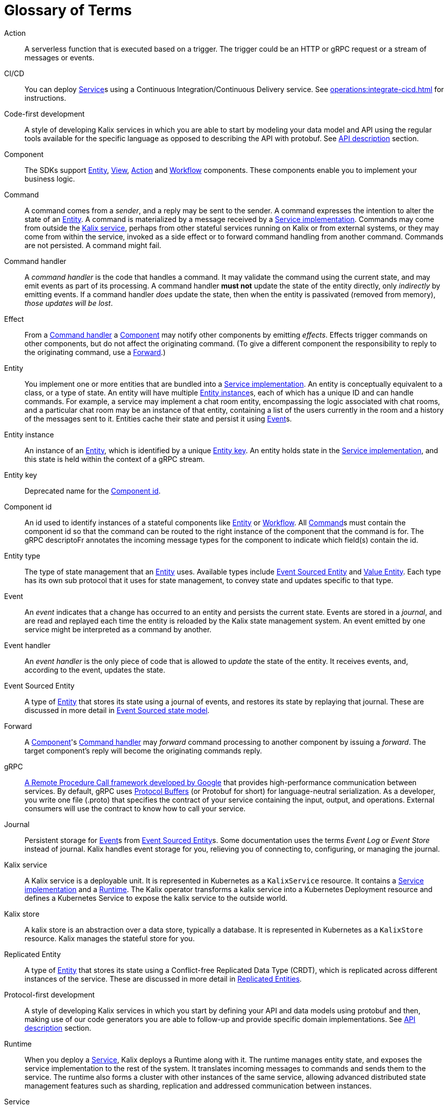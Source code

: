 = Glossary of Terms

[glossary]

[[action]]Action:: A serverless function that is executed based on a trigger. The trigger could be an HTTP or gRPC request or a stream of messages or events.

[[CICD]]CI/CD:: You can deploy <<service>>s using a Continuous Integration/Continuous Delivery service. See xref:operations:integrate-cicd.adoc[] for instructions.

[[code-first]]Code-first development:: A style of developing Kalix services in which you are able to start by modeling your data model and API using the regular tools available for the specific language as opposed to describing the API with protobuf. See xref:concepts:api-description.adoc#_code_first_approach[API description] section.

[[component]]Component:: The SDKs support <<Entity>>, <<View>>, <<Action>> and <<Workflow>> components. These components enable you to implement your business logic.

[[command]]Command:: A command comes from a _sender_, and a reply may be sent to the sender. A command expresses the intention to alter the state of an <<entity>>. A command is materialized by a message received by a <<service_implementation>>. Commands may come from outside the <<kalix_service>>, perhaps from other stateful services running on Kalix or from external systems, or they may come from within the service, invoked as a side effect or to forward command handling from another command. Commands are not persisted. A command might fail.

[[command_handler]]Command handler::
A _command handler_ is the code that handles a command. It may validate the command using the current state, and may emit events as part of its processing. A command handler **must not** update the state of the entity directly, only _indirectly_ by emitting events. If a command handler _does_ update the state, then when the entity is passivated (removed from memory), _those updates will be lost_.

[[effect]]Effect:: From a <<command_handler>> a <<component>> may notify other components by emitting _effects_. Effects trigger commands on other components, but do not affect the originating command. (To give a different component the responsibility to reply to the originating command, use a <<forward>>.)

[[entity]]Entity:: You implement one or more entities that are bundled into a <<service_implementation>>. An entity is conceptually equivalent to a class, or a type of state. An entity will have multiple <<entity_instance>>s, each of which has a unique ID and can handle commands. For example, a service may implement a chat room entity, encompassing the logic associated with chat rooms, and a particular chat room may be an instance of that entity, containing a list of the users currently in the room and a history of the messages sent to it. Entities cache their state and persist it using <<event>>s.

[[entity_instance]]Entity instance:: An instance of an <<entity>>, which is identified by a unique <<entity_key>>. An entity holds state in the <<service_implementation>>, and this state is held within the context of a gRPC stream.

[[entity_key]]Entity key:: Deprecated name for the <<component_id>>.

[[component_id]]Component id:: An id used to identify instances of a stateful components like <<entity>> or <<workflow>>. All <<command>>s must contain the component id so that the command can be routed to the right instance of the component that the command is for. The gRPC descriptoFr annotates the incoming message types for the component to indicate which field(s) contain the id.

[[entity_type]]Entity type:: The type of state management that an <<entity>> uses. Available types include <<event_sourced_entity>> and <<value_entity>>. Each type has its own sub protocol that it uses for state management, to convey state and updates specific to that type.

[[event]]Event:: An _event_  indicates that a change has occurred to an entity and persists the current state. Events are stored in a _journal_, and are read and replayed each time the entity is reloaded by the Kalix state management system. An event emitted by one service might be interpreted as a command by another.

[[event_handler]]Event handler::
An _event handler_ is the only piece of code that is allowed to _update_ the state of the entity. It receives events, and, according to the event, updates the state.

[[event_sourced_entity]]Event Sourced Entity:: A type of <<entity>> that stores its state using a journal of events, and restores its state by replaying that journal. These are discussed in more detail in xref:concepts:state-model.adoc#_the_event_sourced_entity_state_model[Event Sourced state model].

[[forward]]Forward:: A <<component>>'s <<command_handler>> may _forward_ command processing to another component by issuing a _forward_. The target component's reply will become the originating commands reply.

[[gRPC]]gRPC:: https://cloud.google.com/endpoints/docs/grpc/about-grpc[A Remote Procedure Call framework developed by Google] that provides high-performance communication between services. By default, gRPC uses https://developers.google.com/protocol-buffers/docs/proto3[Protocol Buffers] (or Protobuf for short) for language-neutral serialization. As a developer, you write one file (.proto) that specifies the contract of your service containing the input, output, and operations. External consumers will use the contract to know how to call your service.

[[journal]]Journal:: Persistent storage for <<event>>s from <<event_sourced_entity>>s. Some documentation uses the terms _Event Log_ or _Event Store_ instead of journal. Kalix handles event storage for you, relieving you of connecting to, configuring, or managing the journal.

[[kalix_service]]Kalix service:: A Kalix service is a deployable unit. It is represented in Kubernetes as a `KalixService` resource. It contains a <<service_implementation>> and a <<runtime>>. The Kalix operator transforms a kalix service into a Kubernetes Deployment resource and defines a Kubernetes Service to expose the kalix service to the outside world.

[[kalix_store]]Kalix store:: A kalix store is an abstraction over a data store, typically a database. It is represented in Kubernetes as a `KalixStore` resource. Kalix manages the stateful store for you.

[[replicated_entity]]Replicated Entity:: A type of <<entity>> that stores its state using a Conflict-free Replicated Data Type (CRDT), which is replicated across different instances of the service. These are discussed in more detail in xref:concepts:state-model.adoc#_the_replicated_entity_state_model[Replicated Entities].

[[protocol-first]]Protocol-first development:: A style of developing Kalix services in which you start by defining your API and data models using protobuf and then, making use of our code generators you are able to follow-up and provide specific domain implementations. See xref:concepts:api-description.adoc#_protocol_first_approach[API description] section.

[[runtime]]Runtime:: When you deploy a <<service>>, Kalix deploys a Runtime along with it. The runtime manages entity state, and exposes the service implementation to the rest of the system. It translates incoming messages to commands and sends them to the service. The runtime also forms a cluster with other instances of the same service, allowing advanced distributed state management features such as sharding, replication and addressed communication between instances.

[[service]]Service:: A service is implemented by a Kalix SDK. At runtime, Kalix enriches the incoming and outgoing gRPC messages with state management capabilities, such as the ability to receive and update state. You implement the  business logic for the service, which includes stateful entities. You deploy your services to Kalix and Kalix adds a <<runtime>> that handles incoming communication and persistence at runtime.

[[service_implementation]]Service implementation:: A service implementation includes the logic that you write for stateful entities. You package a service as a Docker image, and Kalix deploys it as a <<kalix_service>>.

[[snapshot]]Snapshot::
A snapshot records current state of an Event Sourced Entity. Kalix persists snapshots periodically as an optimization. With snapshots, when the Entity is reloaded from the journal, the entire journal doesn't need to be replayed, just the changes since the last snapshot.

[[state]]State::
The _state_ is simply data--the current set of values for an entity instance. Event Sourced Entities hold their state in memory.

[[state_model]]State model:: Each entity uses one of the supported state models. The state model determines the way Kalix manages data. Currently, these include <<value_entity>>, <<event_sourced_entity>> and <<replicated_entity>>.

[[timer]]Timer:: A Timer provides consistent scheduling and execution of a call to another <<Component>> at specified intervals or delays. They are convenient for automating repetitive work and handling timeouts within business logic implementation.

[[value_entity]]Value Entity:: A Value Entity stores state in an update-in-place model, similar to a Key-Value store that supports CRUD (Create, Read, Update, Delete) operations. In Domain Driven Design (DDD) terms, a Value Entity is an "Entity." In contrast with "Value Objects," you reference Entities by an identifier and the value associated with that identifier can change (be updated) over time. These are discussed in more detail in xref:concepts:state-model.adoc#_the_value_state_model[Value state model].

[[view]]View:: A View provides a way to retrieve state from multiple Entities based on a query. You can query non-key data items. You can create views from Value Entity state, Event Sourced Entity events, and by subscribing to topics.

[[workflow]]Workflow:: Kalix Workflows are high-level descriptions to easily align business requirements with their implementation in code. Orchestration across multiple services with support for failure scenarios and compensating actions is simple with Kalix Workflows. See xref:concepts:workflows.adoc[Kalix Workflows].

[[workflow_step]]Workflow Step:: A Workflow definition element which encapsulates an action to perform and a transition to the next step (or end transition to finish the Workflow execution).
